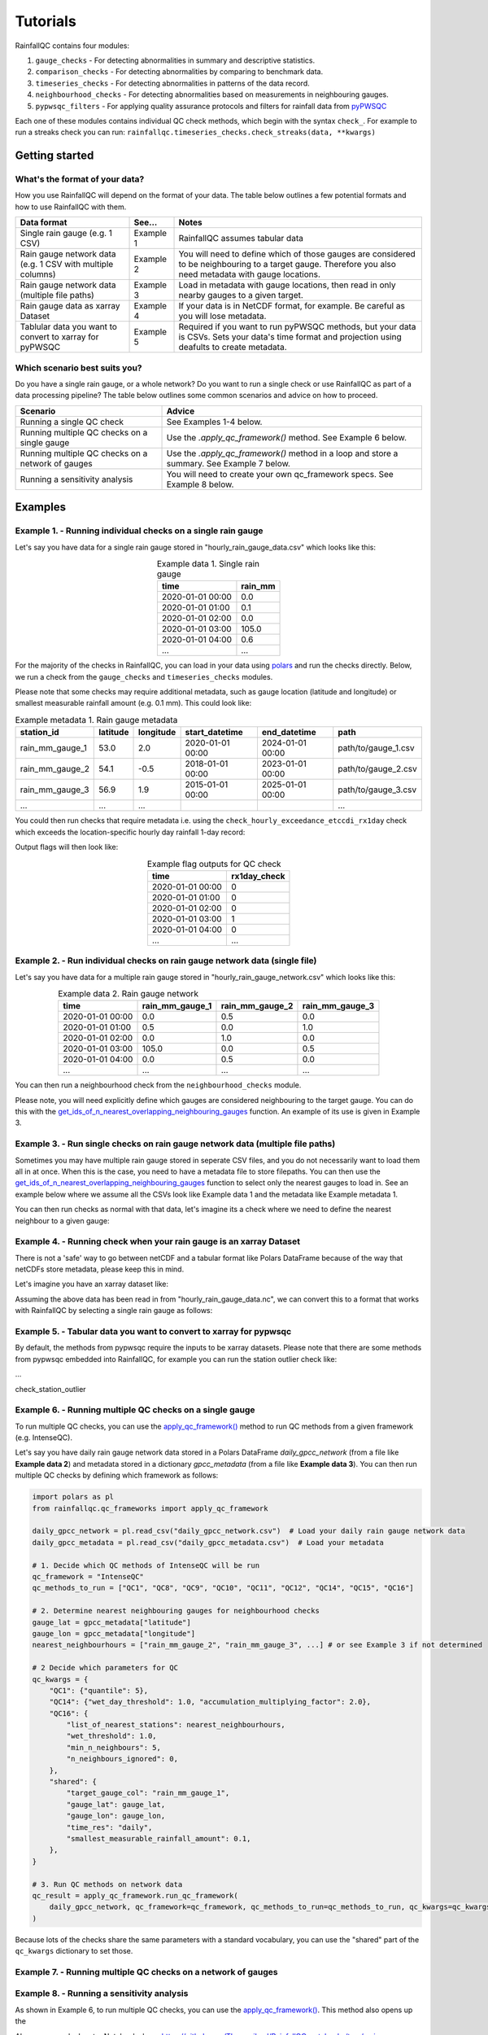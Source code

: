 =========
Tutorials
=========

RainfallQC contains four modules:

1. ``gauge_checks`` - For detecting abnormalities in summary and descriptive statistics.
2. ``comparison_checks`` - For detecting abnormalities by comparing to benchmark data.
3. ``timeseries_checks`` - For detecting abnormalities in patterns of the data record.
4. ``neighbourhood_checks`` - For detecting abnormalities based on measurements in neighbouring gauges.
5. ``pypwsqc_filters`` - For applying quality assurance protocols and filters for rainfall data from `pyPWSQC <https://pypwsqc.readthedocs.io/en/latest/index.html>`_


Each one of these modules contains individual QC check methods, which begin with the syntax ``check_``.
For example to run a streaks check you can run: ``rainfallqc.timeseries_checks.check_streaks(data, **kwargs)``


Getting started
===============

What's the format of your data?
-------------------------------
How you use RainfallQC will depend on the format of your data. The table below outlines a few potential formats and how to use RainfallQC with them.

+--------------------------------------------+--------------+--------------------------------------------------------------+
| Data format                                | See...       | Notes                                                        |
+============================================+==============+==============================================================+
| Single rain gauge (e.g. 1 CSV)             | Example 1    | RainfallQC assumes tabular data                              |
+--------------------------------------------+--------------+--------------------------------------------------------------+
| Rain gauge network data (e.g. 1 CSV        | Example 2    | You will need to define which of those gauges are considered |
| with multiple columns)                     |              | to be neighbouring to a target gauge. Therefore you also     |
|                                            |              | need metadata with gauge locations.                          |
+--------------------------------------------+--------------+--------------------------------------------------------------+
| Rain gauge network data (multiple file     | Example 3    | Load in metadata with gauge locations, then read in only     |
| paths)                                     |              | nearby gauges to a given target.                             |
+--------------------------------------------+--------------+--------------------------------------------------------------+
| Rain gauge data as xarray Dataset          | Example 4    | If your data is in NetCDF format, for example. Be careful as |
|                                            |              | you will lose metadata.                                      |
+--------------------------------------------+--------------+--------------------------------------------------------------+
| Tablular data you want to convert to       | Example 5    | Required if you want to run pyPWSQC methods, but your data   |
| xarray for pyPWSQC                         |              | is CSVs. Sets your data's time format and projection using   |
|                                            |              | deafults to create metadata.                                 |
+--------------------------------------------+--------------+--------------------------------------------------------------+


Which scenario best suits you?
------------------------------
Do you have a single rain gauge, or a whole network? Do you want to run a single check or use RainfallQC as part of a data processing pipeline?
The table below outlines some common scenarios and advice on how to proceed.

+---------------------------------------------------+--------------------------------------------------------------+
| Scenario                                          | Advice                                                       |
+===================================================+==============================================================+
| Running a single QC check                         | See Examples 1-4 below.                                      |
+---------------------------------------------------+--------------------------------------------------------------+
| Running multiple QC checks on a single gauge      | Use the `.apply_qc_framework()` method. See Example 6 below. |
+---------------------------------------------------+--------------------------------------------------------------+
| Running multiple QC checks on a network of gauges | Use the `.apply_qc_framework()` method in a loop and store   |
|                                                   | a summary. See Example 7 below.                              |
+---------------------------------------------------+--------------------------------------------------------------+
| Running a sensitivity analysis                    | You will need to create your own qc_framework specs. See     |
|                                                   | Example 8 below.                                             |
+---------------------------------------------------+--------------------------------------------------------------+


Examples
========

Example 1. - Running individual checks on a single rain gauge
-------------------------------------------------------------
Let's say you have data for a single rain gauge stored in "hourly_rain_gauge_data.csv" which looks like this:

.. table:: Example data 1. Single rain gauge
    :widths: auto
    :align: center

    +---------------------+---------+
    | time                | rain_mm |
    +=====================+=========+
    | 2020-01-01 00:00    | 0.0     |
    +---------------------+---------+
    | 2020-01-01 01:00    | 0.1     |
    +---------------------+---------+
    | 2020-01-01 02:00    | 0.0     |
    +---------------------+---------+
    | 2020-01-01 03:00    | 105.0   |
    +---------------------+---------+
    | 2020-01-01 04:00    | 0.6     |
    +---------------------+---------+
    | ...                 | ...     |
    +---------------------+---------+


For the majority of the checks in RainfallQC, you can load in your data using `polars <https://pola-rs.github.io/polars-book/>`_ and run the checks directly.
Below, we run a check from the ``gauge_checks`` and ``timeseries_checks`` modules.

.. code-block:: python
    :caption: Running a QC checks on a single rain gauge


        import polars as pl
        from rainfallqc import gauge_checks, timeseries_checks

        data = pl.read_csv("hourly_rain_gauge_data.csv")

        intermittent_years = gauge_checks.check_intermittency(data, target_gauge_col="rain_mm")

        daily_accumulation_flags = timeseries_checks.check_daily_accumulations(
            data,
            target_gauge_col="rain_mm",
            gauge_lat=52.0,
            gauge_lon=2.0,
            smallest_measurable_rainfall_amount=0.1,
        )


Please note that some checks may require additional metadata, such as gauge location (latitude and longitude) or smallest measurable rainfall amount (e.g. 0.1 mm).
This could look like:

.. table:: Example metadata 1. Rain gauge metadata
    :widths: auto
    :align: center

    +--------------------+----------+-----------+------------------+------------------+---------------------+
    | station_id         | latitude | longitude | start_datetime   | end_datetime     | path                |
    +====================+==========+===========+==================+==================+=====================+
    | rain_mm_gauge_1    | 53.0     | 2.0       | 2020-01-01 00:00 | 2024-01-01 00:00 | path/to/gauge_1.csv |
    +--------------------+----------+-----------+------------------+------------------+---------------------+
    | rain_mm_gauge_2    | 54.1     | -0.5      | 2018-01-01 00:00 | 2023-01-01 00:00 | path/to/gauge_2.csv |
    +--------------------+----------+-----------+------------------+------------------+---------------------+
    | rain_mm_gauge_3    | 56.9     | 1.9       | 2015-01-01 00:00 | 2025-01-01 00:00 | path/to/gauge_3.csv |
    +--------------------+----------+-----------+------------------+------------------+---------------------+
    | ...                | ...      | ...       |                  |                  | ...                 |
    +--------------------+----------+-----------+------------------+------------------+---------------------+

You could then run checks that require metadata i.e. using the ``check_hourly_exceedance_etccdi_rx1day`` check which exceeds
the location-specific hourly day rainfall 1-day record:

.. code-block:: python
    :caption: Running a check for annual exceedance of maximum Rx1day from the ETCCDI dataset.

        import polars as pl
        from rainfallqc import comparison_checks

        data = pl.read_csv("hourly_rain_gauge_data_gauge_1.csv")
        metadata = pl.read_csv("rain_gauge_metadata.csv")

        target_gauge_id = "rain_mm_gauge_1"
        target_metadata = metadata.filter(pl.col("station_id") == target_gauge_id)

        rx1day_check = comparison_checks.check_hourly_exceedance_etccdi_rx1day(
             data,
             target_gauge_col=target_gauge_col,
             gauge_lat=target_metadata["latitude"],
             gauge_lon=target_metadata["longitude"]
        )

Output flags will then look like:

.. table:: Example flag outputs for QC check
    :widths: auto
    :align: center

    +---------------------+--------------+
    | time                | rx1day_check |
    +=====================+==============+
    | 2020-01-01 00:00    | 0            |
    +---------------------+--------------+
    | 2020-01-01 01:00    | 0            |
    +---------------------+--------------+
    | 2020-01-01 02:00    | 0            |
    +---------------------+--------------+
    | 2020-01-01 03:00    | 1            |
    +---------------------+--------------+
    | 2020-01-01 04:00    | 0            |
    +---------------------+--------------+
    | ...                 | ...          |
    +---------------------+--------------+

Example 2. - Run individual checks on rain gauge network data (single file)
---------------------------------------------------------------------------
Let's say you have data for a multiple rain gauge stored in "hourly_rain_gauge_network.csv" which looks like this:

.. table:: Example data 2. Rain gauge network
    :widths: auto
    :align: center

    +---------------------+-----------------+-----------------+-----------------+
    | time                | rain_mm_gauge_1 | rain_mm_gauge_2 | rain_mm_gauge_3 |
    +=====================+=================+=================+=================+
    | 2020-01-01 00:00    | 0.0             | 0.5             | 0.0             |
    +---------------------+-----------------+-----------------+-----------------+
    | 2020-01-01 01:00    | 0.5             | 0.0             | 1.0             |
    +---------------------+-----------------+-----------------+-----------------+
    | 2020-01-01 02:00    | 0.0             | 1.0             | 0.0             |
    +---------------------+-----------------+-----------------+-----------------+
    | 2020-01-01 03:00    | 105.0           | 0.0             | 0.5             |
    +---------------------+-----------------+-----------------+-----------------+
    | 2020-01-01 04:00    | 0.0             | 0.5             | 0.0             |
    +---------------------+-----------------+-----------------+-----------------+
    | ...                 | ...             | ...             | ...             |
    +---------------------+-----------------+-----------------+-----------------+


You can then run a neighbourhood check from the ``neighbourhood_checks`` module.

.. code-block:: python
    :caption: Running a wet neighbours check on a rain gauge network

        import polars as pl
        from rainfallqc import neighbourhood_checks

        data = pl.read_csv("hourly_rain_gauge_network.csv")

        wet_neighbour_flags = neighbourhood_checks.check_wet_neighbours(
            data,
            target_gauge_col="rain_mm_gauge_1",
            list_of_nearest_stations=["rain_mm_gauge_2", "rain_mm_gauge_3"],
            time_res="hourly",
            wet_threshold=1.0, # threshold for rainfall intensity to be considered
            min_n_neighbours=1, # number of neighbours needed for comparison
            n_neighbours_ignored=0, # ignore no neighbours and include all
        )

Please note, you will need explicitly define which gauges are considered neighbouring to the target gauge.
You can do this with the `get_ids_of_n_nearest_overlapping_neighbouring_gauges <rainfallqc.utils.html#rainfallqc.utils.neighbourhood_utils.get_ids_of_n_nearest_overlapping_neighbouring_gauges>`_ function.
An example of its use is given in Example 3.

Example 3. - Run single checks on rain gauge network data (multiple file paths)
-------------------------------------------------------------------------------
Sometimes you may have multiple rain gauge stored in seperate CSV files, and you do not necessarily want to load them all in at once.
When this is the case, you need to have a metadata file to store filepaths.
You can then use the `get_ids_of_n_nearest_overlapping_neighbouring_gauges <rainfallqc.utils.html#rainfallqc.utils.neighbourhood_utils.get_ids_of_n_nearest_overlapping_neighbouring_gauges>`_ function
to select only the nearest gauges to load in.
See an example below where we assume all the CSVs look like Example data 1 and the metadata like Example metadata 1.

.. code-block:: python
    :caption: Making a pl.DataFrame of only nearby gauges to a target gauge

        import polars as pl
        from rainfallqc.utils.neighbourhood_utils import get_ids_of_n_nearest_overlapping_neighbouring_gauges

        data = pl.read_csv("hourly_rain_gauge_network.csv")
        metadata = pl.read_csv("rain_gauge_metadata.csv")

        target_gauge_id = "rain_mm_gauge_1"

        ten_nearest_neighbour_ids = get_ids_of_n_nearest_overlapping_neighbouring_gauges(
            metadata,
            target_id=target_gauge_id,
            distance_threshold=50,  # in km
            min_overlap_days=365*5,  # in days
            n_closest=10,  # number of neighbours to return
            start_datetime_col="start_datetime",
            end_datetime_col="end_datetime",
        )

        nearby_metadata = metadata.filter((pl.col('station_id').is_in(ten_nearest_neighbour_ids)) |
                                        (pl.col('station_id') == target_gauge_id))

        nearby_rainfall_data_list = []
        for path in nearby_metadata['path']:
            one_gauge = pl.read_csv(path, try_parse_dates=True)
            one_gauge = one_gauge.select(['time', 'rain_mm']) # assuming each file has these columns
            gauge_rain_col = path.split('/')[-1].split(f'.csv')[0] # create unique column name
            one_gauge = one_gauge.rename({'rain_mm': gauge_rain_col})
            nearby_rainfall_data_list.append(one_gauge)

        # Join all data together (consider 'how' to merge)
        nearby_rainfall_data = reduce(lambda left, right: left.join(right, on="time", how="left"), nearby_rainfall_data_list)


You can then run checks as normal with that data, let's imagine its a check where we need to define the
nearest neighbour to a given gauge:

.. code-block:: python
    :caption: Running correlation with nearest neighbour check

        from rainfallqc import neighbourhood_checks
        from rainfallqc.utils.neighbourhood_utils import compute_km_distances_from_target_id

        # get nearest neighbour
        nearby_gauge_distances = compute_km_distances_from_target_id(nearby_metadata, target_id=target_gauge_id, station_id_col='station_id')
        nearest_gauge_id = nearby_gauge_distances.sort('distance')[0]['station_id'].item()

        # run QC check
        neighbour_correlation = neighbourhood_checks.check_neighbour_correlation(
                                        nearby_rainfall_data,
                                        target_gauge_col=target_gauge_id,
                                        nearest_neighbour=nearest_gauge_id
                                        )



Example 4. - Running check when your rain gauge is an xarray Dataset
---------------------------------------------------------------------------------
There is not a 'safe' way to go between netCDF and a tabular format like Polars DataFrame because of the way that
netCDFs store metadata, please keep this in mind.

Let's imagine you have an xarray dataset like:

.. code-block::
    :caption: Example xarray dataset

    <xarray.Dataset> Size: 942MB
    Dimensions:       (time: 219168, id: 134)
    Coordinates:
      * time          (time) datetime64[ns] 2MB 2016-05-01T00:00:00 ... 2018-06-01
      * id            (id) <U6 3kB 'rain_gauge_1' 'rain_gauge_2' ... 'rain_gauge_133' 'rain_gauge_134'
        elevation     (id) <U3 2kB '12 m' '145 m' ... '59 m' '182 m' '516 m'
        latitude      (id) float64 1kB 52.31 52.3 ... 52.3 52.26
        longitude     (id) float64 1kB 4.671 4.675 ... 5.041 5.045
    Data variables:
        rainfall      (time, id) float64 235MB 0.0 0.0 ... nan 0.0
    Attributes:
        title:                 Example rain gauge network ...
        file author:           ...
        date:                  ...
        ...                    ...

Assuming the above data has been read in from "hourly_rain_gauge_data.nc", we can convert this to a format that works
with RainfallQC by selecting a single rain gauge as follows:

.. code-block:: python
    :caption: Converting data from xarray to polars for RainfallQC

    import polars as pl
    import xarray as xr
    from rainfallqc import gauge_checks, timeseries_checks

    rain_gauge_ds = xr.open_dataset("hourly_rain_gauge_data.nc")

    # Select only 1 rain gauge
    gauge_1_ds = rain_gauge_ds.sel(id='rain_gauge_1')
    gauge_1_ds = gauge_1_ds.resample(time="1h").sum(min_count=10)

    rainfall_data_ds = gauge_1_ds['rainfall'].to_pandas().reset_index()
    rainfall_data_pl = pl.DataFrame(rainfall_data_ds)

    intermittent_years = gauge_checks.check_intermittency(
     rainfall_data_pl,
     target_gauge_col="rain_gauge_1"
    )


Example 5. - Tabular data you want to convert to xarray for pypwsqc
-------------------------------------------------------------------
By default, the methods from pypwsqc require the inputs to be xarray datasets.
Please note that there are some methods from pypwsqc embedded into RainfallQC, for example you can run the station
outlier check like:

...

check_station_outlier




Example 6. - Running multiple QC checks on a single gauge
---------------------------------------------------------
To run multiple QC checks, you can use the `apply_qc_framework() <rainfallqc.checks.html#rainfallqc.qc_frameworks.html#module-rainfallqc.qc_frameworks.apply_qc_framework>`_
method to run QC methods from a given framework (e.g. IntenseQC).

Let's say you have daily rain gauge network data stored in a Polars DataFrame `daily_gpcc_network` (from a file like **Example data 2**)
and metadata stored in a dictionary `gpcc_metadata` (from a file like **Example data 3**). You can then run multiple QC checks by defining which framework as follows:


.. code-block:: python

        import polars as pl
        from rainfallqc.qc_frameworks import apply_qc_framework

        daily_gpcc_network = pl.read_csv("daily_gpcc_network.csv")  # Load your daily rain gauge network data
        daily_gpcc_metadata = pl.read_csv("daily_gpcc_metadata.csv")  # Load your metadata

        # 1. Decide which QC methods of IntenseQC will be run
        qc_framework = "IntenseQC"
        qc_methods_to_run = ["QC1", "QC8", "QC9", "QC10", "QC11", "QC12", "QC14", "QC15", "QC16"]

        # 2. Determine nearest neighbouring gauges for neighbourhood checks
        gauge_lat = gpcc_metadata["latitude"]
        gauge_lon = gpcc_metadata["longitude"]
        nearest_neighbourhours = ["rain_mm_gauge_2", "rain_mm_gauge_3", ...] # or see Example 3 if not determined

        # 2 Decide which parameters for QC
        qc_kwargs = {
            "QC1": {"quantile": 5},
            "QC14": {"wet_day_threshold": 1.0, "accumulation_multiplying_factor": 2.0},
            "QC16": {
                "list_of_nearest_stations": nearest_neighbourhours,
                "wet_threshold": 1.0,
                "min_n_neighbours": 5,
                "n_neighbours_ignored": 0,
            },
            "shared": {
                "target_gauge_col": "rain_mm_gauge_1",
                "gauge_lat": gauge_lat,
                "gauge_lon": gauge_lon,
                "time_res": "daily",
                "smallest_measurable_rainfall_amount": 0.1,
            },
        }

        # 3. Run QC methods on network data
        qc_result = apply_qc_framework.run_qc_framework(
            daily_gpcc_network, qc_framework=qc_framework, qc_methods_to_run=qc_methods_to_run, qc_kwargs=qc_kwargs
        )


Because lots of the checks share the same parameters with a standard vocabulary, you can use the "shared" part of the ``qc_kwargs`` dictionary to set those.

Example 7. - Running multiple QC checks on a network of gauges
--------------------------------------------------------------



Example 8. - Running a sensitivity analysis
-------------------------------------------
As shown in Example 6, to run multiple QC checks, you can use the `apply_qc_framework() <rainfallqc.checks.html#rainfallqc.qc_frameworks.html#module-rainfallqc.qc_frameworks.apply_qc_framework>`_.
This method also opens up the



Also see example Jupyter Notebooks here: https://github.com/Thomasjkeel/RainfallQC-notebooks/tree/main
